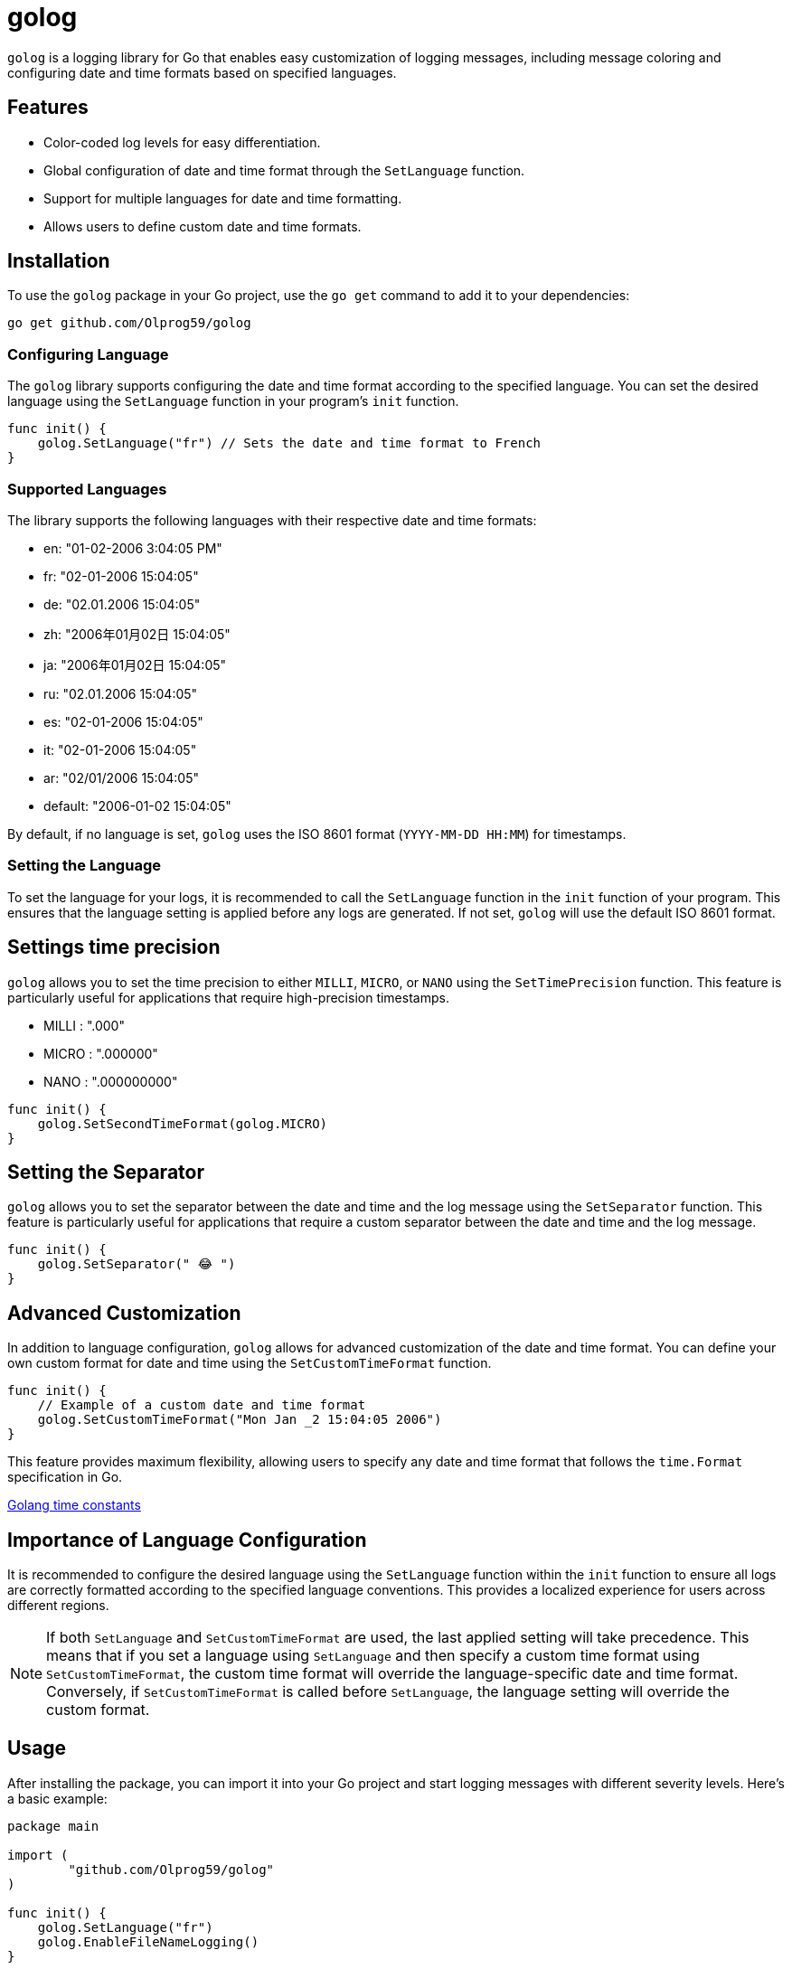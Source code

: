 = golog

`golog` is a logging library for Go that enables easy customization of logging messages, including message coloring and configuring date and time formats based on specified languages.

== Features

* Color-coded log levels for easy differentiation.
* Global configuration of date and time format through the `SetLanguage` function.
* Support for multiple languages for date and time formatting.
* Allows users to define custom date and time formats.

== Installation

To use the `golog` package in your Go project, use the `go get` command to add it to your dependencies:

----
go get github.com/Olprog59/golog
----

=== Configuring Language

The `golog` library supports configuring the date and time format according to the specified language. You can set the desired language using the `SetLanguage` function in your program's `init` function.

[source,go]
----
func init() {
    golog.SetLanguage("fr") // Sets the date and time format to French
}
----

=== Supported Languages

The library supports the following languages with their respective date and time formats:

* en: "01-02-2006 3:04:05 PM"
* fr: "02-01-2006 15:04:05"
* de: "02.01.2006 15:04:05"
* zh: "2006年01月02日 15:04:05"
* ja: "2006年01月02日 15:04:05"
* ru: "02.01.2006 15:04:05"
* es: "02-01-2006 15:04:05"
* it: "02-01-2006 15:04:05"
* ar: "02/01/2006 15:04:05"
* default: "2006-01-02 15:04:05"

By default, if no language is set, `golog` uses the ISO 8601 format (`YYYY-MM-DD HH:MM`) for timestamps.

=== Setting the Language

To set the language for your logs, it is recommended to call the `SetLanguage` function in the `init` function of your program. This ensures that the language setting is applied before any logs are generated. If not set, `golog` will use the default ISO 8601 format.

== Settings time precision

`golog` allows you to set the time precision to either `MILLI`, `MICRO`, or `NANO` using the `SetTimePrecision` function. This feature is particularly useful for applications that require high-precision timestamps.

* MILLI : ".000"
* MICRO : ".000000"
* NANO  : ".000000000"

[source,go]
----
func init() {
    golog.SetSecondTimeFormat(golog.MICRO)
}
----

== Setting the Separator

`golog` allows you to set the separator between the date and time and the log message using the `SetSeparator` function. This feature is particularly useful for applications that require a custom separator between the date and time and the log message.

[source,go]
----
func init() {
    golog.SetSeparator(" 😂 ")
}
----

== Advanced Customization

In addition to language configuration, `golog` allows for advanced customization of the date and time format. You can define your own custom format for date and time using the `SetCustomTimeFormat` function.

[source,go]
----
func init() {
    // Example of a custom date and time format
    golog.SetCustomTimeFormat("Mon Jan _2 15:04:05 2006")
}
----


This feature provides maximum flexibility, allowing users to specify any date and time format that follows the `time.Format` specification in Go.

https://golang.org/pkg/time/#pkg-constants[Golang time constants]

== Importance of Language Configuration

It is recommended to configure the desired language using the `SetLanguage` function within the `init` function to ensure all logs are correctly formatted according to the specified language conventions. This provides a localized experience for users across different regions.

NOTE: If both `SetLanguage` and `SetCustomTimeFormat` are used, the last applied setting will take precedence. This means that if you set a language using `SetLanguage` and then specify a custom time format using `SetCustomTimeFormat`, the custom time format will override the language-specific date and time format. Conversely, if `SetCustomTimeFormat` is called before `SetLanguage`, the language setting will override the custom format.


== Usage

After installing the package, you can import it into your Go project and start logging messages with different severity levels. Here's a basic example:

[source,go]
----
package main

import (
	"github.com/Olprog59/golog"
)

func init() {
    golog.SetLanguage("fr")
    golog.EnableFileNameLogging()
}

func main() {
	golog.Info("Application is starting...")
	golog.Err("An error occurred! %s", "Error details")
}
----

image::.github/images/output-1.png[]

== Features

The `golog` package provides the following functions for logging:

- `Err(message string, params ...any)`: Logs an error message.
- `Warn(message string, params ...any)`: Logs a warning message.
- `Debug(message string, params ...any)`: Logs a debug message.
- `Info(message string, params ...any)`: Logs an informational message.
- `Notice(message string, params ...any)`: Logs a notice message.
- `Success(message string, params ...any)`: Logs a success message.

Each function accepts a string message followed by a variadic number of parameters that will be formatted and included in the log message.

== Advanced Usage

In addition to basic logging, you can include flags in your log messages for more detailed information. Here's how you can use flags:

[source,go]
----
package main

import (
	"github.com/Olprog59/golog"
)

func init() {
    golog.SetLanguage("fr")
    golog.EnableFileNameLogging()
}

func main() {
	golog.Info("Starting process with ID: %d", 12345)
	golog.Warn("Memory usage is above threshold: %f%%", 75.5)
}
----

image::.github/images/output-2.png[]

This allows for dynamic inclusion of relevant data directly in your log messages, making them more informative and useful for debugging purposes.

== Example

[source,go]
----
package main

import (
	"errors"
	"github.com/Olprog59/golog"
)

func init() {
	golog.SetLanguage("fr")
	golog.EnableFileNameLogging()
	golog.SetSecondTimeFormat(golog.MICRO)
	golog.SetSeparator(" 😂 ")
	//golog.SetCustomTimeFormat("Mon Jan _2 15:04:05 2006")
}

func main() {
	url := "localhost"
	port := "8080"

	err := errors.New("This is an error")
	golog.Err(err.Error())
	golog.Err("Error: %s", err.Error())

	golog.Info("Server is running on %s %s", url, port)
	golog.Err("Server is running on %s %s", url, port)
	golog.Warn("Server is running on %s %s", url, port)
	golog.Debug("Server is running on %s %s", url, port)
	golog.Notice("Server is running on %s %s", url, port)
	golog.Success("Server is running on %s %s", url, port)
}
----

image::.github/images/output-3.png[]

== File Name and Line Number Logging

`golog` allows for the inclusion of the file name and line number in log messages, providing additional context that can be particularly useful for debugging purposes. By default, this feature is disabled to keep log messages concise.

=== Enabling File Name and Line Number Logging

To include the file name and line number in your log messages, call the `EnableFileNameLogging` function. This is typically done in the init function of your main package. By default, file name and line number logging is *disabled*.

[source,go]
----
func init() {
    golog.EnableFileNameLogging()
}
----

With file name and line number logging enabled, log messages will include the source file name and the line number from where the log function was called, providing a precise reference for each log entry.

=== Example Log Message with File Name and Line Number

With file name and line number logging enabled, a log message would look like this:

[source,go]
----
2023-03-15 10:00:00: INFO : main.go:25 : Application is starting...
----

This format adds a new level of detail to your logs, making it easier to trace log messages back to their source in your codebase.

== License

This package is distributed under the MIT license, allowing you to freely use it in both personal and commercial projects.
